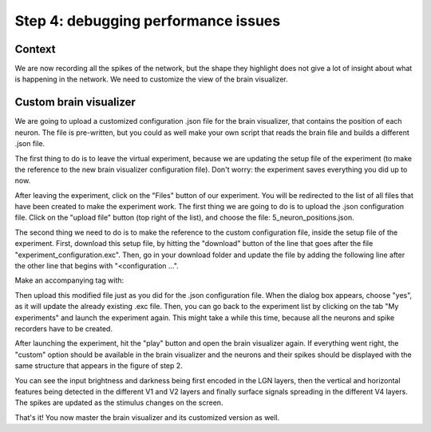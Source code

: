 Step 4: debugging performance issues
====================================

.. todo:: Add author/responsible


Context
^^^^^^^

We are now recording all the spikes of the network, but the shape they highlight does not give a lot of insight about what is happening in the network. We need to customize the view of the brain visualizer.


Custom brain visualizer
^^^^^^^^^^^^^^^^^^^^^^^

We are going to upload a customized configuration .json file for the brain visualizer, that contains the position of each neuron. The file is pre-written, but you could as well make your own script that reads the brain file and builds a different .json file.

The first thing to do is to leave the virtual experiment, because we are updating the setup file of the experiment (to make the reference to the new brain visualizer configuration file). Don't worry: the experiment saves everything you did up to now.

After leaving the experiment, click on the "Files" button of our experiment. You will be redirected to the list of all files that have been created to make the experiment work. The first thing we are going to do is to upload the .json configuration file. Click on the "upload file" button (top right of the list), and choose the file: 5_neuron_positions.json.

The second thing we need to do is to make the reference to the custom configuration file, inside the setup file of the experiment. First, download this setup file, by hitting the "download" button of the line that goes after the file "experiment_configuration.exc". Then, go in your download folder and update the file by adding the following line after the other line that begins with "<configuration ...".

Make an accompanying tag with:

.. code-block::html
    configuration type="brainvisualizer" src="5_neuron_positions.json"

Then upload this modified file just as you did for the .json configuration file. When the dialog box appears, choose "yes", as it will update the already existing .exc file. Then, you can go back to the experiment list by clicking on the tab "My experiments" and launch the experiment again. This might take a while this time, because all the neurons and spike recorders have to be created.

After launching the experiment, hit the "play" button and open the brain visualizer again. If everything went right, the "custom" option should be available in the brain visualizer and the neurons and their spikes should be displayed with the same structure that appears in the figure of step 2.

You can see the input brightness and darkness being first encoded in the LGN layers, then the vertical and horizontal features being detected in the different V1 and V2 layers and finally surface signals spreading in the different V4 layers. The spikes are updated as the stimulus changes on the screen.

That's it! You now master the brain visualizer and its customized version as well.
